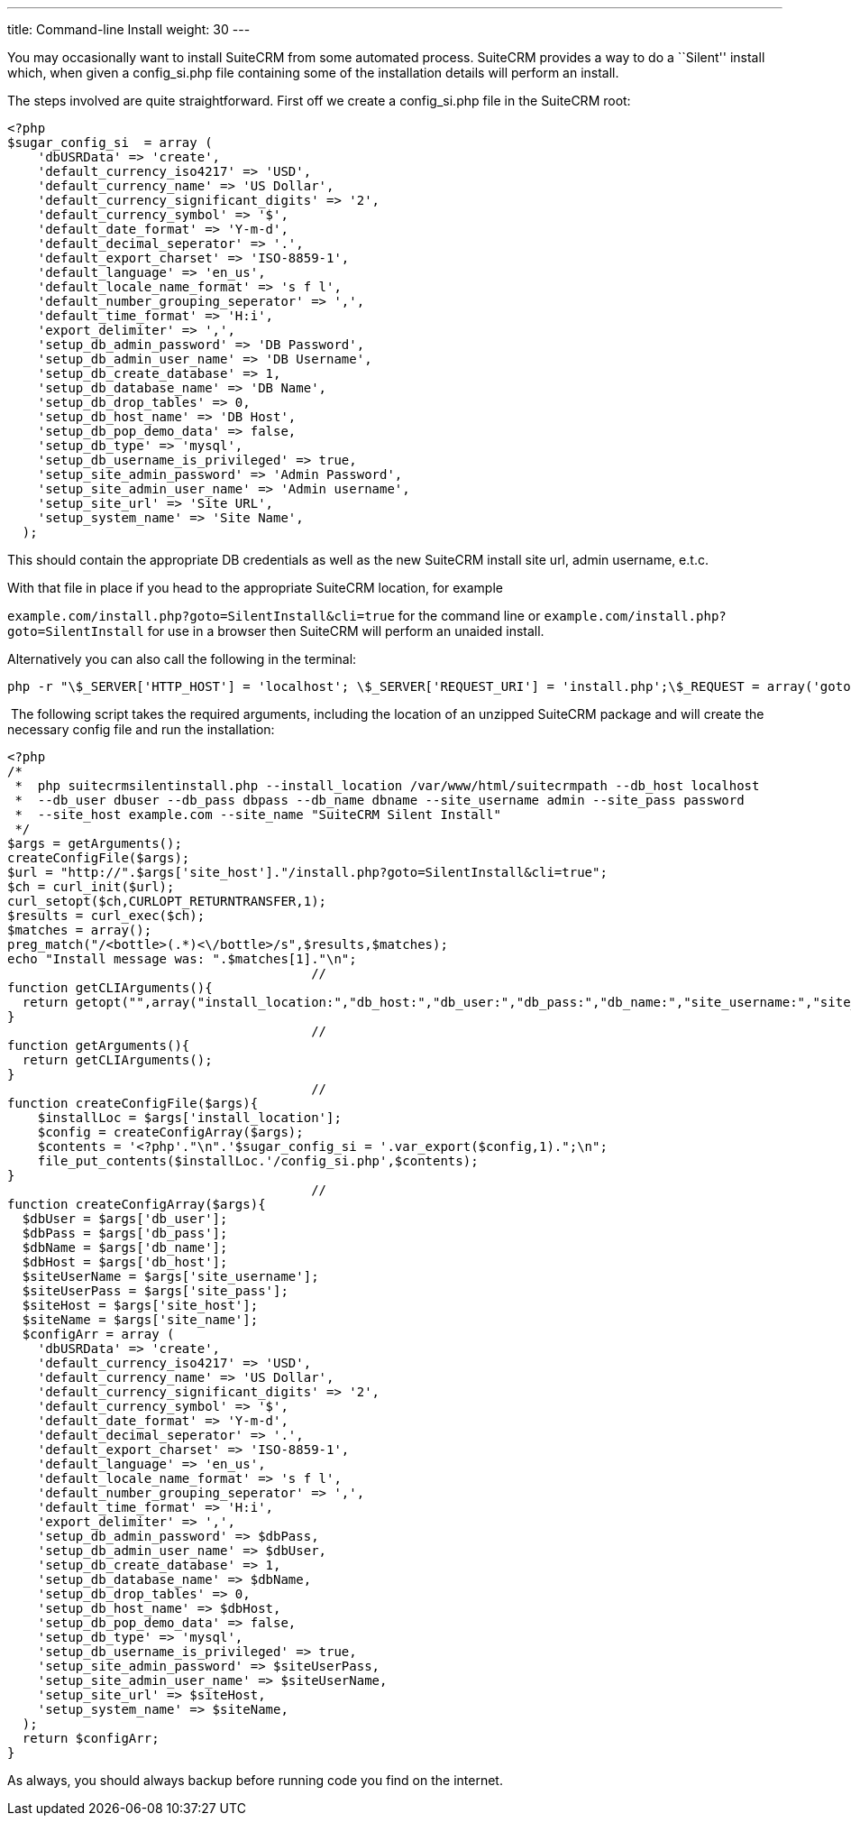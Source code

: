 ---
title: Command-line Install
weight: 30
---

You may occasionally want to install SuiteCRM from some automated
process. SuiteCRM provides a way to do a ``Silent'' install which, when
given a config_si.php file containing some of the installation details
will perform an install.

The steps involved are quite straightforward. First off we create a
config_si.php file in the SuiteCRM root:

[source, php]
<?php
$sugar_config_si  = array (
    'dbUSRData' => 'create',
    'default_currency_iso4217' => 'USD',
    'default_currency_name' => 'US Dollar',
    'default_currency_significant_digits' => '2',
    'default_currency_symbol' => '$',
    'default_date_format' => 'Y-m-d',
    'default_decimal_seperator' => '.',
    'default_export_charset' => 'ISO-8859-1',
    'default_language' => 'en_us',
    'default_locale_name_format' => 's f l',
    'default_number_grouping_seperator' => ',',
    'default_time_format' => 'H:i',
    'export_delimiter' => ',',
    'setup_db_admin_password' => 'DB Password',
    'setup_db_admin_user_name' => 'DB Username',
    'setup_db_create_database' => 1,
    'setup_db_database_name' => 'DB Name',
    'setup_db_drop_tables' => 0,
    'setup_db_host_name' => 'DB Host',
    'setup_db_pop_demo_data' => false,
    'setup_db_type' => 'mysql',
    'setup_db_username_is_privileged' => true,
    'setup_site_admin_password' => 'Admin Password',
    'setup_site_admin_user_name' => 'Admin username',
    'setup_site_url' => 'Site URL',
    'setup_system_name' => 'Site Name',
  );

This should contain the appropriate DB credentials as well as the new
SuiteCRM install site url, admin username, e.t.c.

With that file in place if you head to the appropriate SuiteCRM
location, for example

`example.com/install.php?goto=SilentInstall&cli=true` for the command
line or `example.com/install.php?goto=SilentInstall` for use in a
browser then SuiteCRM will perform an unaided install.

Alternatively you can also call the following in the terminal:

[source, php]
php -r "\$_SERVER['HTTP_HOST'] = 'localhost'; \$_SERVER['REQUEST_URI'] = 'install.php';\$_REQUEST = array('goto' => 'SilentInstall', 'cli' => true);require_once 'install.php';";

 The following script takes the required arguments, including the
location of an unzipped SuiteCRM package and will create the necessary
config file and run the installation:

[source, php]
<?php
/*
 *  php suitecrmsilentinstall.php --install_location /var/www/html/suitecrmpath --db_host localhost 
 *  --db_user dbuser --db_pass dbpass --db_name dbname --site_username admin --site_pass password 
 *  --site_host example.com --site_name "SuiteCRM Silent Install"
 */
$args = getArguments();
createConfigFile($args);
$url = "http://".$args['site_host']."/install.php?goto=SilentInstall&cli=true";
$ch = curl_init($url);
curl_setopt($ch,CURLOPT_RETURNTRANSFER,1);
$results = curl_exec($ch);
$matches = array();
preg_match("/<bottle>(.*)<\/bottle>/s",$results,$matches);
echo "Install message was: ".$matches[1]."\n";
                                        //
function getCLIArguments(){
  return getopt("",array("install_location:","db_host:","db_user:","db_pass:","db_name:","site_username:","site_pass:","site_host:","site_name:"));
}
                                        //
function getArguments(){
  return getCLIArguments();
}
                                        //
function createConfigFile($args){
    $installLoc = $args['install_location'];
    $config = createConfigArray($args);
    $contents = '<?php'."\n".'$sugar_config_si = '.var_export($config,1).";\n";
    file_put_contents($installLoc.'/config_si.php',$contents);
}
                                        //
function createConfigArray($args){
  $dbUser = $args['db_user'];
  $dbPass = $args['db_pass'];
  $dbName = $args['db_name'];
  $dbHost = $args['db_host'];
  $siteUserName = $args['site_username'];
  $siteUserPass = $args['site_pass'];
  $siteHost = $args['site_host'];
  $siteName = $args['site_name'];
  $configArr = array (
    'dbUSRData' => 'create',
    'default_currency_iso4217' => 'USD',
    'default_currency_name' => 'US Dollar',
    'default_currency_significant_digits' => '2',
    'default_currency_symbol' => '$',
    'default_date_format' => 'Y-m-d',
    'default_decimal_seperator' => '.',
    'default_export_charset' => 'ISO-8859-1',
    'default_language' => 'en_us',
    'default_locale_name_format' => 's f l',
    'default_number_grouping_seperator' => ',',
    'default_time_format' => 'H:i',
    'export_delimiter' => ',',
    'setup_db_admin_password' => $dbPass,
    'setup_db_admin_user_name' => $dbUser,
    'setup_db_create_database' => 1,
    'setup_db_database_name' => $dbName,
    'setup_db_drop_tables' => 0,
    'setup_db_host_name' => $dbHost,
    'setup_db_pop_demo_data' => false,
    'setup_db_type' => 'mysql',
    'setup_db_username_is_privileged' => true,
    'setup_site_admin_password' => $siteUserPass,
    'setup_site_admin_user_name' => $siteUserName,
    'setup_site_url' => $siteHost,
    'setup_system_name' => $siteName,
  );
  return $configArr;
}

As always, you should always backup before running code you find on the
internet.